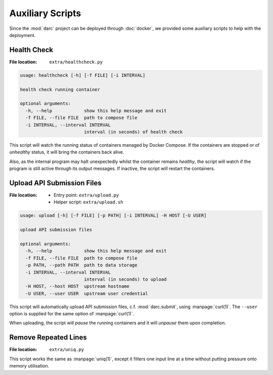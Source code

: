 
Auxiliary Scripts
=================

Since the :mod:`darc` project can be deployed through :doc:`docker`,
we provided some auxiliary scripts to help with the deployment.

Health Check
------------

:File location: ``extra/healthcheck.py``

.. code:: text

   usage: healthcheck [-h] [-f FILE] [-i INTERVAL]

   health check running container

   optional arguments:
     -h, --help            show this help message and exit
     -f FILE, --file FILE  path to compose file
     -i INTERVAL, --interval INTERVAL
                           interval (in seconds) of health check

This script will watch the running status of containers managed by Docker
Compose. If the containers are stopped or of *unhealthy* status, it will
bring the containers back alive.

Also, as the internal program may halt unexpectedly whilst the container
remains *healthy*, the script will watch if the program is still active
through its output messages. If inactive, the script will restart the
containers.

Upload API Submission Files
---------------------------

:File location:
    * Entry point: ``extra/upload.py``
    * Helper script: ``extra/upload.sh``

.. code:: text

   usage: upload [-h] [-f FILE] [-p PATH] [-i INTERVAL] -H HOST [-U USER]

   upload API submission files

   optional arguments:
     -h, --help            show this help message and exit
     -f FILE, --file FILE  path to compose file
     -p PATH, --path PATH  path to data storage
     -i INTERVAL, --interval INTERVAL
                           interval (in seconds) to upload
     -H HOST, --host HOST  upstream hostname
     -U USER, --user USER  upstream user credential

This script will automatically upload API submission files, c.f.
:mod:`darc.submit`, using :manpage:`curl(1)`. The ``--user`` option is
supplied for the same option of :manpage:`curl(1)`.

When uploading, the script will *pause* the running containers and it will
*unpause* them upon completion.

Remove Repeated Lines
---------------------

:File location: ``extra/uniq.py``

This script works the same as :manpage:`uniq(1)`, except it filters one input
line at a time without putting pressure onto memory utilisation.
